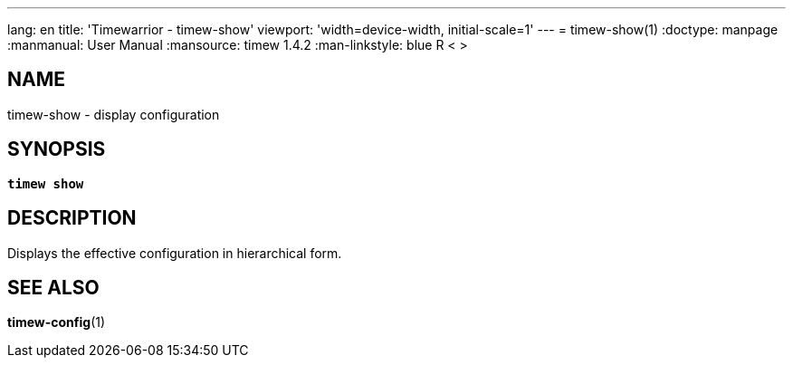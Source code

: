 ---
lang: en
title: 'Timewarrior - timew-show'
viewport: 'width=device-width, initial-scale=1'
---
= timew-show(1)
:doctype: manpage
:manmanual: User Manual
:mansource: timew 1.4.2
:man-linkstyle: pass:[blue R < >]

== NAME
timew-show - display configuration

== SYNOPSIS
[verse]
*timew show*

== DESCRIPTION
Displays the effective configuration in hierarchical form.

== SEE ALSO
**timew-config**(1)
